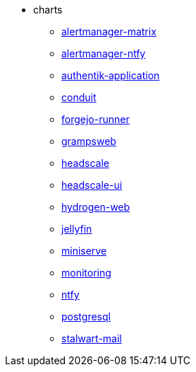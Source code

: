 * charts
** xref:alertmanager-matrix.adoc[alertmanager-matrix]
** xref:alertmanager-ntfy.adoc[alertmanager-ntfy]
** xref:authentik-application.adoc[authentik-application]
** xref:conduit.adoc[conduit]
** xref:forgejo-runner.adoc[forgejo-runner]
** xref:grampsweb.adoc[grampsweb]
** xref:headscale.adoc[headscale]
** xref:headscale-ui.adoc[headscale-ui]
** xref:hydrogen-web.adoc[hydrogen-web]
** xref:jellyfin.adoc[jellyfin]
** xref:miniserve.adoc[miniserve]
** xref:monitoring.adoc[monitoring]
** xref:ntfy.adoc[ntfy]
** xref:postgresql.adoc[postgresql]
** xref:stalwart-mail.adoc[stalwart-mail]
